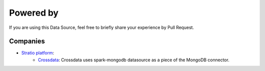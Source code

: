============
Powered by
============

If you are using this Data Source, feel free to briefly share your experience by Pull Request.


***************
Companies
***************

- `Stratio platform <http://www.stratio.com/>`_:
      - `Crossdata <https://github.com/Stratio/crossdata>`_: Crossdata uses spark-mongodb datasource as a piece of the MongoDB connector.



